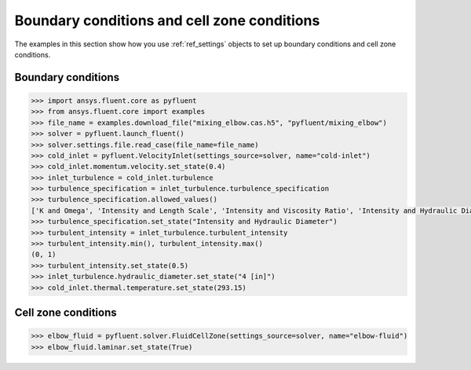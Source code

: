 Boundary conditions and cell zone conditions
============================================
The examples in this section show how you use :ref:`ref_settings` objects to set up
boundary conditions and cell zone conditions.

Boundary conditions
~~~~~~~~~~~~~~~~~~~

.. code:: python

    >>> import ansys.fluent.core as pyfluent
    >>> from ansys.fluent.core import examples
    >>> file_name = examples.download_file("mixing_elbow.cas.h5", "pyfluent/mixing_elbow")
    >>> solver = pyfluent.launch_fluent()
    >>> solver.settings.file.read_case(file_name=file_name)
    >>> cold_inlet = pyfluent.VelocityInlet(settings_source=solver, name="cold-inlet")
    >>> cold_inlet.momentum.velocity.set_state(0.4)
    >>> inlet_turbulence = cold_inlet.turbulence
    >>> turbulence_specification = inlet_turbulence.turbulence_specification
    >>> turbulence_specification.allowed_values()
    ['K and Omega', 'Intensity and Length Scale', 'Intensity and Viscosity Ratio', 'Intensity and Hydraulic Diameter']
    >>> turbulence_specification.set_state("Intensity and Hydraulic Diameter")
    >>> turbulent_intensity = inlet_turbulence.turbulent_intensity
    >>> turbulent_intensity.min(), turbulent_intensity.max()
    (0, 1)
    >>> turbulent_intensity.set_state(0.5)
    >>> inlet_turbulence.hydraulic_diameter.set_state("4 [in]")
    >>> cold_inlet.thermal.temperature.set_state(293.15)


Cell zone conditions
~~~~~~~~~~~~~~~~~~~~

.. code:: python

    >>> elbow_fluid = pyfluent.solver.FluidCellZone(settings_source=solver, name="elbow-fluid")
    >>> elbow_fluid.laminar.set_state(True)
